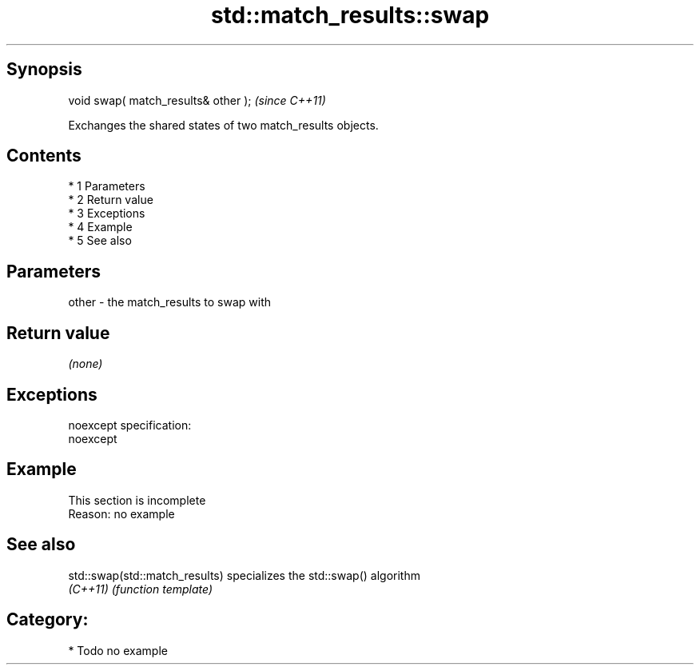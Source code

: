 .TH std::match_results::swap 3 "Apr 19 2014" "1.0.0" "C++ Standard Libary"
.SH Synopsis
   void swap( match_results& other );  \fI(since C++11)\fP

   Exchanges the shared states of two match_results objects.

.SH Contents

     * 1 Parameters
     * 2 Return value
     * 3 Exceptions
     * 4 Example
     * 5 See also

.SH Parameters

   other - the match_results to swap with

.SH Return value

   \fI(none)\fP

.SH Exceptions

   noexcept specification:
   noexcept

.SH Example

    This section is incomplete
    Reason: no example

.SH See also

   std::swap(std::match_results) specializes the std::swap() algorithm
   \fI(C++11)\fP                       \fI(function template)\fP

.SH Category:

     * Todo no example
